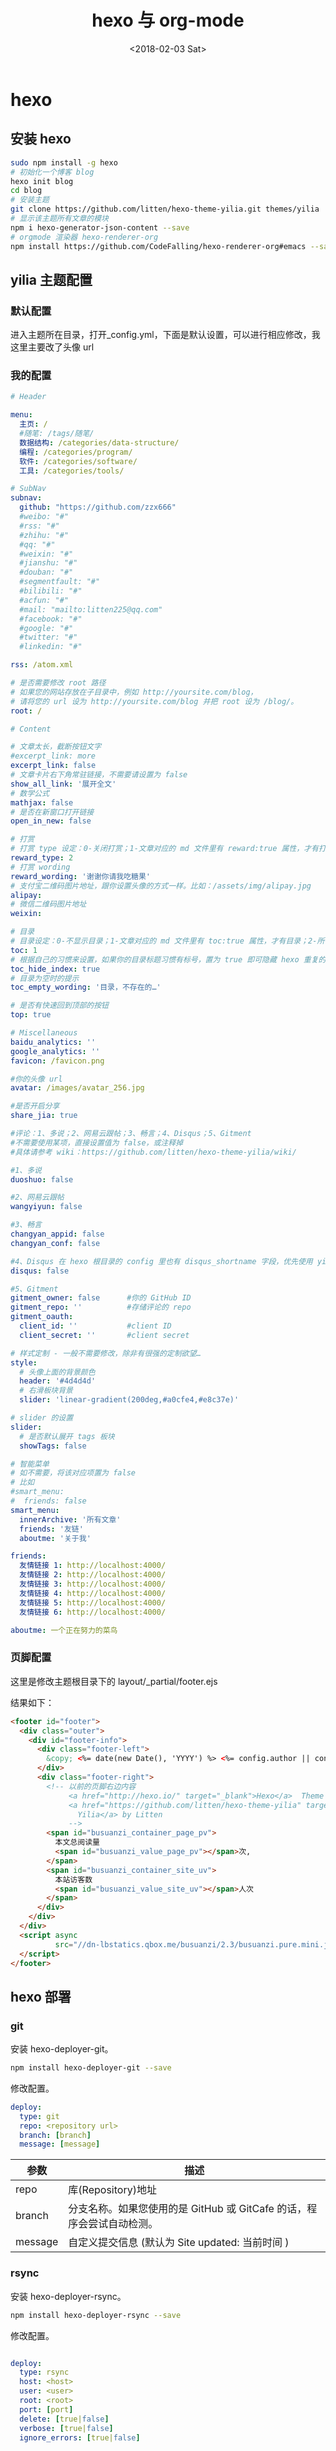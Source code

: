 #+TITLE: hexo 与 org-mode
#+DATE: <2018-02-03 Sat>
#+LAYOUT: post
#+OPTIONS: ^:{}
#+TAGS:
#+CATEGORIES:

* hexo
** 安装 hexo
    #+BEGIN_SRC sh
      sudo npm install -g hexo
      # 初始化一个博客 blog
      hexo init blog
      cd blog
      # 安装主题
      git clone https://github.com/litten/hexo-theme-yilia.git themes/yilia
      # 显示该主题所有文章的模块
      npm i hexo-generator-json-content --save
      # orgmode 渲染器 hexo-renderer-org
      npm install https://github.com/CodeFalling/hexo-renderer-org#emacs --save
    #+END_SRC
  #+BEGIN_EXPORT html
    <!--more-->
  #+END_EXPORT
** yilia 主题配置
*** 默认配置
     进入主题所在目录，打开_config.yml，下面是默认设置，可以进行相应修改，我这里主要改了头像 url
     #+BEGIN_SRC yaml :exports results :results value html
       # Header

       menu:
         主页: /
         随笔: /tags/随笔/

       # SubNav
       subnav:
         github: "#"
         weibo: "#"
         rss: "#"
         zhihu: "#"
         #qq: "#"
         #weixin: "#"
         #jianshu: "#"
         #douban: "#"
         #segmentfault: "#"
         #bilibili: "#"
         #acfun: "#"
         #mail: "mailto:litten225@qq.com"
         #facebook: "#"
         #google: "#"
         #twitter: "#"
         #linkedin: "#"

       rss: /atom.xml

       # 是否需要修改 root 路径
       # 如果您的网站存放在子目录中，例如 http://yoursite.com/blog，
       # 请将您的 url 设为 http://yoursite.com/blog 并把 root 设为 /blog/。
       root: /

       # Content

       # 文章太长，截断按钮文字
       excerpt_link: more
       # 文章卡片右下角常驻链接，不需要请设置为 false
       show_all_link: '展开全文'
       # 数学公式
       mathjax: false
       # 是否在新窗口打开链接
       open_in_new: false

       # 打赏
       # 打赏 type 设定：0-关闭打赏；1-文章对应的 md 文件里有 reward:true 属性，才有打赏；2-所有文章均有打赏
       reward_type: 2
       # 打赏 wording
       reward_wording: '谢谢你请我吃糖果'
       # 支付宝二维码图片地址，跟你设置头像的方式一样。比如：/assets/img/alipay.jpg
       alipay:
       # 微信二维码图片地址
       weixin:

       # 目录
       # 目录设定：0-不显示目录；1-文章对应的 md 文件里有 toc:true 属性，才有目录；2-所有文章均显示目录
       toc: 1
       # 根据自己的习惯来设置，如果你的目录标题习惯有标号，置为 true 即可隐藏 hexo 重复的序号；否则置为 false
       toc_hide_index: true
       # 目录为空时的提示
       toc_empty_wording: '目录，不存在的…'

       # 是否有快速回到顶部的按钮
       top: true

       # Miscellaneous
       baidu_analytics: ''
       google_analytics: ''
       favicon: /favicon.png

       #你的头像 url
       avatar:

       #是否开启分享
       share_jia: true

       #评论：1、多说；2、网易云跟帖；3、畅言；4、Disqus；5、Gitment
       #不需要使用某项，直接设置值为 false，或注释掉
       #具体请参考 wiki：https://github.com/litten/hexo-theme-yilia/wiki/

       #1、多说
       duoshuo: false

       #2、网易云跟帖
       wangyiyun: false

       #3、畅言
       changyan_appid: false
       changyan_conf: false

       #4、Disqus 在 hexo 根目录的 config 里也有 disqus_shortname 字段，优先使用 yilia 的
       disqus: false

       #5、Gitment
       gitment_owner: false      #你的 GitHub ID
       gitment_repo: ''          #存储评论的 repo
       gitment_oauth:
         client_id: ''           #client ID
         client_secret: ''       #client secret

       # 样式定制 - 一般不需要修改，除非有很强的定制欲望…
       style:
         # 头像上面的背景颜色
         header: '#4d4d4d'
         # 右滑板块背景
         slider: 'linear-gradient(200deg,#a0cfe4,#e8c37e)'

       # slider 的设置
       slider:
         # 是否默认展开 tags 板块
         showTags: false

       # 智能菜单
       # 如不需要，将该对应项置为 false
       # 比如
       #smart_menu:
       #  friends: false
       smart_menu:
         innerArchive: '所有文章'
         friends: '友链'
         aboutme: '关于我'

       friends:
         友情链接 1: http://localhost:4000/
         友情链接 2: http://localhost:4000/
         友情链接 3: http://localhost:4000/
         友情链接 4: http://localhost:4000/
         友情链接 5: http://localhost:4000/
         友情链接 6: http://localhost:4000/

       aboutme: 很惭愧<br><br>只做了一点微小的工作<br>谢谢大家
     #+END_SRC
*** 我的配置
     #+BEGIN_SRC yaml
       # Header

       menu:
         主页: /
         #随笔: /tags/随笔/
         数据结构: /categories/data-structure/
         编程: /categories/program/
         软件: /categories/software/
         工具: /categories/tools/

       # SubNav
       subnav:
         github: "https://github.com/zzx666"
         #weibo: "#"
         #rss: "#"
         #zhihu: "#"
         #qq: "#"
         #weixin: "#"
         #jianshu: "#"
         #douban: "#"
         #segmentfault: "#"
         #bilibili: "#"
         #acfun: "#"
         #mail: "mailto:litten225@qq.com"
         #facebook: "#"
         #google: "#"
         #twitter: "#"
         #linkedin: "#"

       rss: /atom.xml

       # 是否需要修改 root 路径
       # 如果您的网站存放在子目录中，例如 http://yoursite.com/blog，
       # 请将您的 url 设为 http://yoursite.com/blog 并把 root 设为 /blog/。
       root: /

       # Content

       # 文章太长，截断按钮文字
       #excerpt_link: more
       excerpt_link: false
       # 文章卡片右下角常驻链接，不需要请设置为 false
       show_all_link: '展开全文'
       # 数学公式
       mathjax: false
       # 是否在新窗口打开链接
       open_in_new: false

       # 打赏
       # 打赏 type 设定：0-关闭打赏；1-文章对应的 md 文件里有 reward:true 属性，才有打赏；2-所有文章均有打赏
       reward_type: 2
       # 打赏 wording
       reward_wording: '谢谢你请我吃糖果'
       # 支付宝二维码图片地址，跟你设置头像的方式一样。比如：/assets/img/alipay.jpg
       alipay:
       # 微信二维码图片地址
       weixin:

       # 目录
       # 目录设定：0-不显示目录；1-文章对应的 md 文件里有 toc:true 属性，才有目录；2-所有文章均显示目录
       toc: 1
       # 根据自己的习惯来设置，如果你的目录标题习惯有标号，置为 true 即可隐藏 hexo 重复的序号；否则置为 false
       toc_hide_index: true
       # 目录为空时的提示
       toc_empty_wording: '目录，不存在的…'

       # 是否有快速回到顶部的按钮
       top: true

       # Miscellaneous
       baidu_analytics: ''
       google_analytics: ''
       favicon: /favicon.png

       #你的头像 url
       avatar: /images/avatar_256.jpg

       #是否开启分享
       share_jia: true

       #评论：1、多说；2、网易云跟帖；3、畅言；4、Disqus；5、Gitment
       #不需要使用某项，直接设置值为 false，或注释掉
       #具体请参考 wiki：https://github.com/litten/hexo-theme-yilia/wiki/

       #1、多说
       duoshuo: false

       #2、网易云跟帖
       wangyiyun: false

       #3、畅言
       changyan_appid: false
       changyan_conf: false

       #4、Disqus 在 hexo 根目录的 config 里也有 disqus_shortname 字段，优先使用 yilia 的
       disqus: false

       #5、Gitment
       gitment_owner: false      #你的 GitHub ID
       gitment_repo: ''          #存储评论的 repo
       gitment_oauth:
         client_id: ''           #client ID
         client_secret: ''       #client secret

       # 样式定制 - 一般不需要修改，除非有很强的定制欲望…
       style:
         # 头像上面的背景颜色
         header: '#4d4d4d'
         # 右滑板块背景
         slider: 'linear-gradient(200deg,#a0cfe4,#e8c37e)'

       # slider 的设置
       slider:
         # 是否默认展开 tags 板块
         showTags: false

       # 智能菜单
       # 如不需要，将该对应项置为 false
       # 比如
       #smart_menu:
       #  friends: false
       smart_menu:
         innerArchive: '所有文章'
         friends: '友链'
         aboutme: '关于我'

       friends:
         友情链接 1: http://localhost:4000/
         友情链接 2: http://localhost:4000/
         友情链接 3: http://localhost:4000/
         友情链接 4: http://localhost:4000/
         友情链接 5: http://localhost:4000/
         友情链接 6: http://localhost:4000/

       aboutme: 一个正在努力的菜鸟
     #+END_SRC
*** 页脚配置
     这里是修改主题根目录下的 layout/_partial/footer.ejs

     结果如下：
     #+BEGIN_SRC html
       <footer id="footer">
         <div class="outer">
           <div id="footer-info">
             <div class="footer-left">
               &copy; <%= date(new Date(), 'YYYY') %> <%= config.author || config.title %>
             </div>
             <div class="footer-right">
               <!-- 以前的页脚右边内容
                    <a href="http://hexo.io/" target="_blank">Hexo</a>  Theme
                    <a href="https://github.com/litten/hexo-theme-yilia" target="_blank">
                      Yilia</a> by Litten
                    -->
               <span id="busuanzi_container_page_pv">
                 本文总阅读量
                 <span id="busuanzi_value_page_pv"></span>次,
               </span>
               <span id="busuanzi_container_site_uv">
                 本站访客数
                 <span id="busuanzi_value_site_uv"></span>人次
               </span>
             </div>
           </div>
         </div>
         <script async
                 src="//dn-lbstatics.qbox.me/busuanzi/2.3/busuanzi.pure.mini.js">
         </script>
       </footer>
     #+END_SRC
** hexo 部署
*** git
     安装 hexo-deployer-git。
     #+BEGIN_SRC sh
       npm install hexo-deployer-git --save
     #+END_SRC
     修改配置。
     #+BEGIN_SRC yaml
         deploy:
           type: git
           repo: <repository url>
           branch: [branch]
           message: [message]
     #+END_SRC

     | 参数    | 描述                                                                  |
     |---------+-----------------------------------------------------------------------|
     | repo    | 库(Repository)地址                                                    |
     | branch  | 分支名称。如果您使用的是 GitHub 或 GitCafe 的话，程序会尝试自动检测。 |
     | message | 自定义提交信息 (默认为 Site updated: 当前时间 )                       |

*** rsync
     安装 hexo-deployer-rsync。
     #+BEGIN_SRC sh
       npm install hexo-deployer-rsync --save
     #+END_SRC
     修改配置。

     #+BEGIN_SRC yaml

       deploy:
         type: rsync
         host: <host>
         user: <user>
         root: <root>
         port: [port]
         delete: [true|false]
         verbose: [true|false]
         ignore_errors: [true|false]
     #+END_SRC

     | 参数              | 描述                   | 默认值 |
     |-------------------+------------------------+--------|
     | host              | 远程主机的地址         |        |
     | user              | 使用者名称             |        |
     | root              | 远程主机的根目录       |        |
     | port              | 端口                   | 22     |
     | delete            | 删除远程主机上的旧文件 | true   |
     | verbose           | 显示调试信息           | true   |
     | ignore_errors	 | 忽略错误               | false  |

** 我自己 hexo 的配置
    #+BEGIN_SRC yaml
      # Hexo Configuration
      ## Docs: https://hexo.io/docs/configuration.html
      ## Source: https://github.com/hexojs/hexo/

      # Site
      title: 洛鸿轩的个人博客
      subtitle: 个人云笔记
      description:
      author: 洛鸿轩
      language:
      timezone:

      # URL
      ## If your site is put in a subdirectory
      ## set url as 'http://yoursite.com/child' and root as '/child/'
      url: //zzx666.github.io
      root: /
      permalink: :title.html
      permalink_defaults:

      # Directory
      source_dir: source
      public_dir: public
      tag_dir: tags
      archive_dir: archives
      category_dir: categories
      code_dir: downloads/code
      i18n_dir: :lang
      skip_render:

      # Writing
      new_post_name: :title.md # File name of new posts
      default_layout: post
      titlecase: false # Transform title into titlecase
      external_link: true # Open external links in new tab
      filename_case: 0
      render_drafts: false
      # 开启网站中网页相对链接模式
      post_asset_folder: true
      relative_link: false
      future: true
      highlight:
        enable: true
        line_number: true
        auto_detect: false
        tab_replace:

      # Home page setting
      # path: Root path for your blogs index page. (default = '')
      # per_page: Posts displayed per page. (0 = disable pagination)
      # order_by: Posts order. (Order by date descending by default)
      index_generator:
        path: ''
        per_page: 10
        order_by: -date

      # Category & Tag
      default_category: uncategorized
      category_map:
      tag_map:

      # Date / Time format
      ## Hexo uses Moment.js to parse and display date
      ## You can customize the date format as defined in
      ## http://momentjs.com/docs/#/displaying/format/
      date_format: YYYY-MM-DD
      time_format: HH:mm:ss

      # Pagination
      ## Set per_page to 0 to disable pagination
      per_page: 10
      pagination_dir: page

      # Extensions
      ## Plugins: https://hexo.io/plugins/
      ## Themes: https://hexo.io/themes/
      theme: yilia

      # Deployment
      ## Docs: https://hexo.io/docs/deployment.html
      deploy:
      - type: git
        repo: git@github.com:zzx666/zzx666.github.io
        brach: master
        message:
      - type: rsync
        host: free521.cn
        user: root
        root: /var/www/html/blog
        port: 22
        delete: true
        verbose: true
        ignore_errors: false

      org:
        clean_cache: true
        line_number: true
        emacs: '/usr/bin/emacs'
        common: |
          #+OPTIONS: toc:nil
          #+ATTR_HTML: :border 2 :rules all :frame border :width 50%
          #+BIND: org-html-postamble \"Last Updated %C.</br>\"
        cachedir: './hexo-org-cache/'
        # 渲染前设置运行环境
        export_cfg: '(setq system-time-locale "C")'

      jsonContent:
        meta: false
        pages: false
        posts:
          title: true
          date: true
          path: true
          text: false
          raw: false
          content: false
          slug: false
          updated: false
          comments: false
          link: false
          permalink: false
          excerpt: false
          categories: false
          tags: true
    #+END_SRC
** 其他主题
    - [[https://github.com/tufu9441/maupassant-hexo][maupassant-hexo 大道至简]]
    - [[https://github.com/Haojen/hexo-theme-Anisina][Anisina]]
* org-mode
** blog-admin
   这里主要使用 blog-admin 插件，基于 spacemacs，有一个定制的层 zzx666-office

   配置如下：
   #+BEGIN_SRC elisp
     (defun zzx666-office/init-blog-admin ()
       (use-package blog-admin
         :ensure t
         :commands (blog-admin-start)
         :init
         (progn
           ;; 后台类型
           (setq blog-admin-backend-type 'hexo)
           ;; hexo 博客所在路径
           (setq blog-admin-backend-path
                 zzx666-office/blog-root-dir)
           ;; 默认在 drafts 创建文章
           (setq blog-admin-backend-new-post-in-drafts t)
           ;; 默认不创建相应的目录，目前没有发现这个目录的作用，先关掉
           (setq blog-admin-backend-new-post-with-same-name-dir nil)
           ;; default assumes _config.yml
           (setq blog-admin-backend-hexo-config-file "_config.yml")

           ;; 手动设置 org 的模板文件
           (spacemacs/set-leader-keys "on" 'blog-admin-start)
           (define-namespace blog-admin-backend-hexo-

     (defvar  template-org-post
       (replace-regexp-in-string
        ":\n" ": \n"
        (replace-regexp-in-string
         "\n\s*" "\n"
         (string-trim-left
          "
              #+TITLE: %s
              #+DATE: %s
              #+LAYOUT: post
              #+OPTIONS: ^:{}
              #+TAGS:
              #+CATEGORIES:
              "
          )))
       "template for hexo's org post")

     )

     )))
   #+END_SRC
